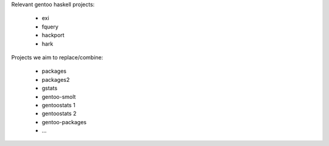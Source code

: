Relevant gentoo haskell projects:

  * exi
  * fquery
  * hackport
  * hark

Projects we aim to replace/combine:

  * packages
  * packages2
  * gstats
  * gentoo-smolt
  * gentoostats 1
  * gentoostats 2
  * gentoo-packages
  * ...
